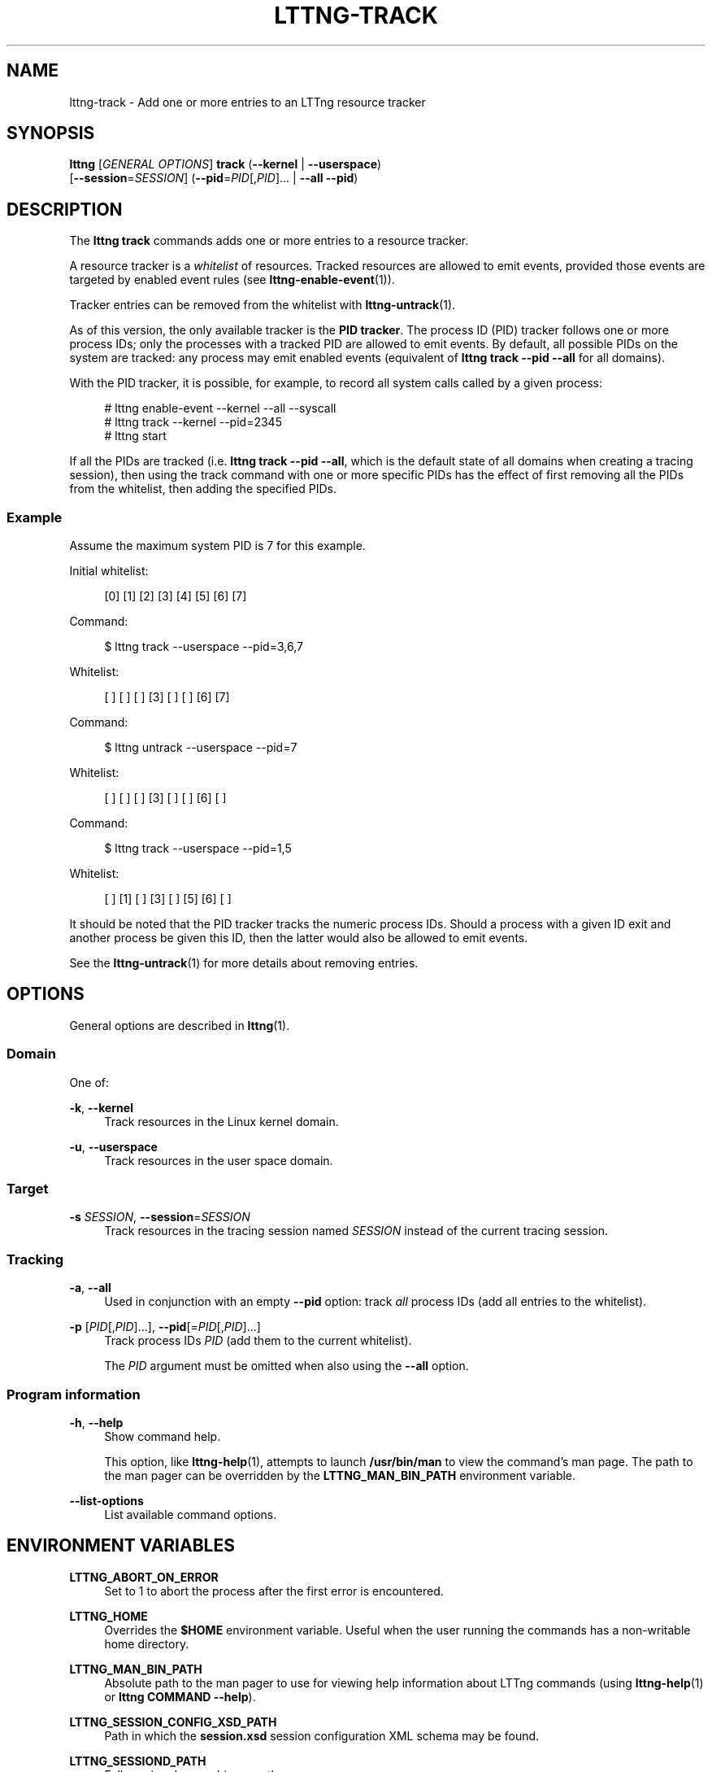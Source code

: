 '\" t
.\"     Title: lttng-track
.\"    Author: [see the "AUTHORS" section]
.\" Generator: DocBook XSL Stylesheets v1.79.1 <http://docbook.sf.net/>
.\"      Date: 02/05/2018
.\"    Manual: LTTng Manual
.\"    Source: LTTng 2.10.2
.\"  Language: English
.\"
.TH "LTTNG\-TRACK" "1" "02/05/2018" "LTTng 2\&.10\&.2" "LTTng Manual"
.\" -----------------------------------------------------------------
.\" * Define some portability stuff
.\" -----------------------------------------------------------------
.\" ~~~~~~~~~~~~~~~~~~~~~~~~~~~~~~~~~~~~~~~~~~~~~~~~~~~~~~~~~~~~~~~~~
.\" http://bugs.debian.org/507673
.\" http://lists.gnu.org/archive/html/groff/2009-02/msg00013.html
.\" ~~~~~~~~~~~~~~~~~~~~~~~~~~~~~~~~~~~~~~~~~~~~~~~~~~~~~~~~~~~~~~~~~
.ie \n(.g .ds Aq \(aq
.el       .ds Aq '
.\" -----------------------------------------------------------------
.\" * set default formatting
.\" -----------------------------------------------------------------
.\" disable hyphenation
.nh
.\" disable justification (adjust text to left margin only)
.ad l
.\" -----------------------------------------------------------------
.\" * MAIN CONTENT STARTS HERE *
.\" -----------------------------------------------------------------
.SH "NAME"
lttng-track \- Add one or more entries to an LTTng resource tracker
.SH "SYNOPSIS"
.sp
.nf
\fBlttng\fR [\fIGENERAL OPTIONS\fR] \fBtrack\fR (\fB--kernel\fR | \fB--userspace\fR)
      [\fB--session\fR=\fISESSION\fR] (\fB--pid\fR=\fIPID\fR[,\fIPID\fR]\&... | \fB--all\fR \fB--pid\fR)
.fi
.SH "DESCRIPTION"
.sp
The \fBlttng track\fR commands adds one or more entries to a resource tracker\&.
.sp
A resource tracker is a \fIwhitelist\fR of resources\&. Tracked resources are allowed to emit events, provided those events are targeted by enabled event rules (see \fBlttng-enable-event\fR(1))\&.
.sp
Tracker entries can be removed from the whitelist with \fBlttng-untrack\fR(1)\&.
.sp
As of this version, the only available tracker is the \fBPID tracker\fR\&. The process ID (PID) tracker follows one or more process IDs; only the processes with a tracked PID are allowed to emit events\&. By default, all possible PIDs on the system are tracked: any process may emit enabled events (equivalent of \fBlttng track --pid --all\fR for all domains)\&.
.sp
With the PID tracker, it is possible, for example, to record all system calls called by a given process:
.sp
.if n \{\
.RS 4
.\}
.nf
# lttng enable\-event \-\-kernel \-\-all \-\-syscall
# lttng track \-\-kernel \-\-pid=2345
# lttng start
.fi
.if n \{\
.RE
.\}
.sp
If all the PIDs are tracked (i\&.e\&. \fBlttng track --pid --all\fR, which is the default state of all domains when creating a tracing session), then using the track command with one or more specific PIDs has the effect of first removing all the PIDs from the whitelist, then adding the specified PIDs\&.
.SS "Example"
.sp
Assume the maximum system PID is 7 for this example\&.
.sp
Initial whitelist:
.sp
.if n \{\
.RS 4
.\}
.nf
[0] [1] [2] [3] [4] [5] [6] [7]
.fi
.if n \{\
.RE
.\}
.sp
Command:
.sp
.if n \{\
.RS 4
.\}
.nf
$ lttng track \-\-userspace \-\-pid=3,6,7
.fi
.if n \{\
.RE
.\}
.sp
Whitelist:
.sp
.if n \{\
.RS 4
.\}
.nf
[ ] [ ] [ ] [3] [ ] [ ] [6] [7]
.fi
.if n \{\
.RE
.\}
.sp
Command:
.sp
.if n \{\
.RS 4
.\}
.nf
$ lttng untrack \-\-userspace \-\-pid=7
.fi
.if n \{\
.RE
.\}
.sp
Whitelist:
.sp
.if n \{\
.RS 4
.\}
.nf
[ ] [ ] [ ] [3] [ ] [ ] [6] [ ]
.fi
.if n \{\
.RE
.\}
.sp
Command:
.sp
.if n \{\
.RS 4
.\}
.nf
$ lttng track \-\-userspace \-\-pid=1,5
.fi
.if n \{\
.RE
.\}
.sp
Whitelist:
.sp
.if n \{\
.RS 4
.\}
.nf
[ ] [1] [ ] [3] [ ] [5] [6] [ ]
.fi
.if n \{\
.RE
.\}
.sp
It should be noted that the PID tracker tracks the numeric process IDs\&. Should a process with a given ID exit and another process be given this ID, then the latter would also be allowed to emit events\&.
.sp
See the \fBlttng-untrack\fR(1) for more details about removing entries\&.
.SH "OPTIONS"
.sp
General options are described in \fBlttng\fR(1)\&.
.SS "Domain"
.sp
One of:
.PP
\fB-k\fR, \fB--kernel\fR
.RS 4
Track resources in the Linux kernel domain\&.
.RE
.PP
\fB-u\fR, \fB--userspace\fR
.RS 4
Track resources in the user space domain\&.
.RE
.SS "Target"
.PP
\fB-s\fR \fISESSION\fR, \fB--session\fR=\fISESSION\fR
.RS 4
Track resources in the tracing session named
\fISESSION\fR
instead of the current tracing session\&.
.RE
.SS "Tracking"
.PP
\fB-a\fR, \fB--all\fR
.RS 4
Used in conjunction with an empty
\fB--pid\fR
option: track
\fIall\fR
process IDs (add all entries to the whitelist)\&.
.RE
.PP
\fB-p\fR [\fIPID\fR[,\fIPID\fR]\&...], \fB--pid\fR[=\fIPID\fR[,\fIPID\fR]\&...]
.RS 4
Track process IDs
\fIPID\fR
(add them to the current whitelist)\&.
.sp
The
\fIPID\fR
argument must be omitted when also using the
\fB--all\fR
option\&.
.RE
.SS "Program information"
.PP
\fB-h\fR, \fB--help\fR
.RS 4
Show command help\&.
.sp
This option, like
\fBlttng-help\fR(1), attempts to launch
\fB/usr/bin/man\fR
to view the command\(cqs man page\&. The path to the man pager can be overridden by the
\fBLTTNG_MAN_BIN_PATH\fR
environment variable\&.
.RE
.PP
\fB--list-options\fR
.RS 4
List available command options\&.
.RE
.SH "ENVIRONMENT VARIABLES"
.PP
\fBLTTNG_ABORT_ON_ERROR\fR
.RS 4
Set to 1 to abort the process after the first error is encountered\&.
.RE
.PP
\fBLTTNG_HOME\fR
.RS 4
Overrides the
\fB$HOME\fR
environment variable\&. Useful when the user running the commands has a non\-writable home directory\&.
.RE
.PP
\fBLTTNG_MAN_BIN_PATH\fR
.RS 4
Absolute path to the man pager to use for viewing help information about LTTng commands (using
\fBlttng-help\fR(1)
or
\fBlttng COMMAND --help\fR)\&.
.RE
.PP
\fBLTTNG_SESSION_CONFIG_XSD_PATH\fR
.RS 4
Path in which the
\fBsession.xsd\fR
session configuration XML schema may be found\&.
.RE
.PP
\fBLTTNG_SESSIOND_PATH\fR
.RS 4
Full session daemon binary path\&.
.sp
The
\fB--sessiond-path\fR
option has precedence over this environment variable\&.
.RE
.sp
Note that the \fBlttng-create\fR(1) command can spawn an LTTng session daemon automatically if none is running\&. See \fBlttng-sessiond\fR(8) for the environment variables influencing the execution of the session daemon\&.
.SH "FILES"
.PP
\fB$LTTNG_HOME/.lttngrc\fR
.RS 4
User LTTng runtime configuration\&.
.sp
This is where the per\-user current tracing session is stored between executions of
\fBlttng\fR(1)\&. The current tracing session can be set with
\fBlttng-set-session\fR(1)\&. See
\fBlttng-create\fR(1)
for more information about tracing sessions\&.
.RE
.PP
\fB$LTTNG_HOME/lttng-traces\fR
.RS 4
Default output directory of LTTng traces\&. This can be overridden with the
\fB--output\fR
option of the
\fBlttng-create\fR(1)
command\&.
.RE
.PP
\fB$LTTNG_HOME/.lttng\fR
.RS 4
User LTTng runtime and configuration directory\&.
.RE
.PP
\fB$LTTNG_HOME/.lttng/sessions\fR
.RS 4
Default location of saved user tracing sessions (see
\fBlttng-save\fR(1)
and
\fBlttng-load\fR(1))\&.
.RE
.PP
\fB/usr/local/etc/lttng/sessions\fR
.RS 4
System\-wide location of saved tracing sessions (see
\fBlttng-save\fR(1)
and
\fBlttng-load\fR(1))\&.
.RE
.if n \{\
.sp
.\}
.RS 4
.it 1 an-trap
.nr an-no-space-flag 1
.nr an-break-flag 1
.br
.ps +1
\fBNote\fR
.ps -1
.br
.sp
\fB$LTTNG_HOME\fR defaults to \fB$HOME\fR when not explicitly set\&.
.sp .5v
.RE
.SH "EXIT STATUS"
.PP
\fB0\fR
.RS 4
Success
.RE
.PP
\fB1\fR
.RS 4
Command error
.RE
.PP
\fB2\fR
.RS 4
Undefined command
.RE
.PP
\fB3\fR
.RS 4
Fatal error
.RE
.PP
\fB4\fR
.RS 4
Command warning (something went wrong during the command)
.RE
.SH "BUGS"
.sp
If you encounter any issue or usability problem, please report it on the LTTng bug tracker <https://bugs.lttng.org/projects/lttng-tools>\&.
.SH "RESOURCES"
.sp
.RS 4
.ie n \{\
\h'-04'\(bu\h'+03'\c
.\}
.el \{\
.sp -1
.IP \(bu 2.3
.\}
LTTng project website <http://lttng.org>
.RE
.sp
.RS 4
.ie n \{\
\h'-04'\(bu\h'+03'\c
.\}
.el \{\
.sp -1
.IP \(bu 2.3
.\}
LTTng documentation <http://lttng.org/docs>
.RE
.sp
.RS 4
.ie n \{\
\h'-04'\(bu\h'+03'\c
.\}
.el \{\
.sp -1
.IP \(bu 2.3
.\}
Git repositories <http://git.lttng.org>
.RE
.sp
.RS 4
.ie n \{\
\h'-04'\(bu\h'+03'\c
.\}
.el \{\
.sp -1
.IP \(bu 2.3
.\}
GitHub organization <http://github.com/lttng>
.RE
.sp
.RS 4
.ie n \{\
\h'-04'\(bu\h'+03'\c
.\}
.el \{\
.sp -1
.IP \(bu 2.3
.\}
Continuous integration <http://ci.lttng.org/>
.RE
.sp
.RS 4
.ie n \{\
\h'-04'\(bu\h'+03'\c
.\}
.el \{\
.sp -1
.IP \(bu 2.3
.\}
Mailing list <http://lists.lttng.org>
for support and development:
\fBlttng-dev@lists.lttng.org\fR
.RE
.sp
.RS 4
.ie n \{\
\h'-04'\(bu\h'+03'\c
.\}
.el \{\
.sp -1
.IP \(bu 2.3
.\}
IRC channel <irc://irc.oftc.net/lttng>:
\fB#lttng\fR
on
\fBirc.oftc.net\fR
.RE
.SH "COPYRIGHTS"
.sp
This program is part of the LTTng\-tools project\&.
.sp
LTTng\-tools is distributed under the GNU General Public License version 2 <http://www.gnu.org/licenses/old-licenses/gpl-2.0.en.html>\&. See the \fBLICENSE\fR <https://github.com/lttng/lttng-tools/blob/master/LICENSE> file for details\&.
.SH "THANKS"
.sp
Special thanks to Michel Dagenais and the DORSAL laboratory <http://www.dorsal.polymtl.ca/> at \('Ecole Polytechnique de Montr\('eal for the LTTng journey\&.
.sp
Also thanks to the Ericsson teams working on tracing which helped us greatly with detailed bug reports and unusual test cases\&.
.SH "AUTHORS"
.sp
LTTng\-tools was originally written by Mathieu Desnoyers, Julien Desfossez, and David Goulet\&. More people have since contributed to it\&.
.sp
LTTng\-tools is currently maintained by J\('er\('emie Galarneau <mailto:jeremie.galarneau@efficios.com>\&.
.SH "SEE ALSO"
.sp
\fBlttng-untrack\fR(1), \fBlttng\fR(1)
